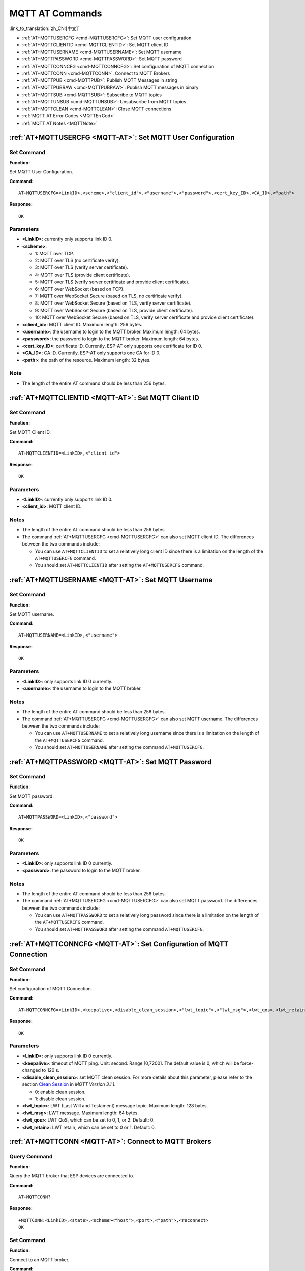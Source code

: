 .. _MQTT-AT:

MQTT AT Commands
================

:link_to_translation:`zh_CN:[中文]`

-  :ref:`AT+MQTTUSERCFG <cmd-MQTTUSERCFG>`: Set MQTT user configuration
-  :ref:`AT+MQTTCLIENTID <cmd-MQTTCLIENTID>`: Set MQTT client ID
-  :ref:`AT+MQTTUSERNAME <cmd-MQTTUSERNAME>`: Set MQTT username
-  :ref:`AT+MQTTPASSWORD <cmd-MQTTPASSWORD>`: Set MQTT password
-  :ref:`AT+MQTTCONNCFG <cmd-MQTTCONNCFG>`: Set configuration of MQTT connection
-  :ref:`AT+MQTTCONN <cmd-MQTTCONN>`: Connect to MQTT Brokers
-  :ref:`AT+MQTTPUB <cmd-MQTTPUB>`: Publish MQTT Messages in string
-  :ref:`AT+MQTTPUBRAW <cmd-MQTTPUBRAW>`: Publish MQTT messages in binary
-  :ref:`AT+MQTTSUB <cmd-MQTTSUB>`: Subscribe to MQTT topics
-  :ref:`AT+MQTTUNSUB <cmd-MQTTUNSUB>`: Unsubscribe from MQTT topics
-  :ref:`AT+MQTTCLEAN <cmd-MQTTCLEAN>`: Close MQTT connections
-  :ref:`MQTT AT Error Codes <MQTTErrCod>`
-  :ref:`MQTT AT Notes <MQTTNote>`

.. _cmd-MQTTUSERCFG:

:ref:`AT+MQTTUSERCFG <MQTT-AT>`: Set MQTT User Configuration
-------------------------------------------------------------

Set Command
^^^^^^^^^^^

**Function:**

Set MQTT User Configuration.

**Command:**

::

    AT+MQTTUSERCFG=<LinkID>,<scheme>,<"client_id">,<"username">,<"password">,<cert_key_ID>,<CA_ID>,<"path">

**Response:**

::

   OK

Parameters
^^^^^^^^^^

-  **<LinkID>**: currently only supports link ID 0.
-  **<scheme>**:

   -  1: MQTT over TCP.
   -  2: MQTT over TLS (no certificate verify).
   -  3: MQTT over TLS (verify server certificate).
   -  4: MQTT over TLS (provide client certificate).
   -  5: MQTT over TLS (verify server certificate and provide client certificate).
   -  6: MQTT over WebSocket (based on TCP).
   -  7: MQTT over WebSocket Secure (based on TLS, no certificate verify).
   -  8: MQTT over WebSocket Secure (based on TLS, verify server certificate).
   -  9: MQTT over WebSocket Secure (based on TLS, provide client certificate).
   -  10: MQTT over WebSocket Secure (based on TLS, verify server certificate and provide client certificate).

-  **<client_id>**: MQTT client ID. Maximum length: 256 bytes.
-  **<username>**: the username to login to the MQTT broker. Maximum length: 64 bytes.
-  **<password>**: the password to login to the MQTT broker. Maximum length: 64 bytes.
-  **<cert_key_ID>**: certificate ID. Currently, ESP-AT only supports one certificate for ID 0.
-  **<CA_ID>**: CA ID. Currently, ESP-AT only supports one CA for ID 0.
-  **<path>**: the path of the resource. Maximum length: 32 bytes.

Note
^^^^^

-  The length of the entire AT command should be less than 256 bytes.

.. _cmd-MQTTCLIENTID:

:ref:`AT+MQTTCLIENTID <MQTT-AT>`: Set MQTT Client ID
--------------------------------------------------------

Set Command
^^^^^^^^^^^

**Function:**

Set MQTT Client ID.  

**Command:**

::

    AT+MQTTCLIENTID=<LinkID>,<"client_id">

**Response:**

::

   OK

Parameters
^^^^^^^^^^

-  **<LinkID>**: currently only supports link ID 0.
-  **<client_id>**: MQTT client ID.

Notes
^^^^^

-  The length of the entire AT command should be less than 256 bytes.
-  The command :ref:`AT+MQTTUSERCFG <cmd-MQTTUSERCFG>` can also set MQTT client ID. The differences between the two commands include:

   - You can use ``AT+MQTTCLIENTID`` to set a relatively long client ID since there is a limitation on the length of the ``AT+MQTTUSERCFG`` command.
   - You should set ``AT+MQTTCLIENTID`` after setting the ``AT+MQTTUSERCFG`` command.

.. _cmd-MQTTUSERNAME:

:ref:`AT+MQTTUSERNAME <MQTT-AT>`: Set MQTT Username
-------------------------------------------------------

Set Command
^^^^^^^^^^^

**Function:**

Set MQTT username.

**Command:**

::

    AT+MQTTUSERNAME=<LinkID>,<"username">

**Response:**

::

   OK

Parameters
^^^^^^^^^^

-  **<LinkID>**: only supports link ID 0 currently.
-  **<username>**: the username to login to the MQTT broker.

Notes
^^^^^

-  The length of the entire AT command should be less than 256 bytes.
-  The command :ref:`AT+MQTTUSERCFG <cmd-MQTTUSERCFG>` can also set MQTT username. The differences between the two commands include:

   - You can use ``AT+MQTTUSERNAME`` to set a relatively long username since there is a limitation on the length of the ``AT+MQTTUSERCFG`` command.
   - You should set ``AT+MQTTUSERNAME`` after setting the command ``AT+MQTTUSERCFG``.

.. _cmd-MQTTPASSWORD:

:ref:`AT+MQTTPASSWORD <MQTT-AT>`: Set MQTT Password
-------------------------------------------------------

Set Command
^^^^^^^^^^^

**Function:**

Set MQTT password. 

**Command:**

::

    AT+MQTTPASSWORD=<LinkID>,<"password">

**Response:**

::

   OK

Parameters
^^^^^^^^^^

-  **<LinkID>**: only supports link ID 0 currently.
-  **<password>**: the password to login to the MQTT broker.

Notes
^^^^^

-  The length of the entire AT command should be less than 256 bytes.
-  The command :ref:`AT+MQTTUSERCFG <cmd-MQTTUSERCFG>` can also set MQTT password. The differences between the two commands include:

   - You can use ``AT+MQTTPASSWORD`` to set a relatively long password since there is a limitation on the length of the ``AT+MQTTUSERCFG`` command.
   - You should set ``AT+MQTTPASSWORD`` after setting the command ``AT+MQTTUSERCFG``.

.. _cmd-MQTTCONNCFG:

:ref:`AT+MQTTCONNCFG <MQTT-AT>`: Set Configuration of MQTT Connection
-------------------------------------------------------------------------

Set Command
^^^^^^^^^^^

**Function:**

Set configuration of MQTT Connection.

**Command:**

::

    AT+MQTTCONNCFG=<LinkID>,<keepalive>,<disable_clean_session>,<"lwt_topic">,<"lwt_msg">,<lwt_qos>,<lwt_retain>

**Response:**

::

   OK

Parameters
^^^^^^^^^^

-  **<LinkID>**: only supports link ID 0 currently.
-  **<keepalive>**: timeout of MQTT ping. Unit: second. Range [0,7200]. The default value is 0, which will be force-changed to 120 s.
-  **<disable_clean_session>**: set MQTT clean session. For more details about this parameter, please refer to the section `Clean Session <http://docs.oasis-open.org/mqtt/mqtt/v3.1.1/os/mqtt-v3.1.1-os.pdf>`_ in *MQTT Version 3.1.1*.

   -  0: enable clean session.
   -  1: disable clean session.

-  **<lwt_topic>**: LWT (Last Will and Testament) message topic. Maximum length: 128 bytes.
-  **<lwt_msg>**: LWT message. Maximum length: 64 bytes.
-  **<lwt_qos>**: LWT QoS, which can be set to 0, 1, or 2. Default: 0.
-  **<lwt_retain>**: LWT retain, which can be set to 0 or 1. Default: 0.

.. _cmd-MQTTCONN:

:ref:`AT+MQTTCONN <MQTT-AT>`: Connect to MQTT Brokers
--------------------------------------------------------

Query Command
^^^^^^^^^^^^^

**Function:**

Query the MQTT broker that ESP devices are connected to.

**Command:**

::

    AT+MQTTCONN?

**Response:**

::

    +MQTTCONN:<LinkID>,<state>,<scheme><"host">,<port>,<"path">,<reconnect>
    OK

Set Command
^^^^^^^^^^^

**Function:**

Connect to an MQTT broker.  

**Command:**

::

    AT+MQTTCONN=<LinkID>,<"host">,<port>,<reconnect>

**Response:**

::

    OK

Parameters
^^^^^^^^^^

-  **<LinkID>**: only supports link ID 0 currently.
-  **<host>**: MQTT broker domain. Maximum length: 128 bytes.
-  **<port>**: MQTT broker port. Maximum: port 65535.
-  **<path>**: path. Maximum length: 32 bytes.
-  **<reconnect>**:

   -  0: MQTT will not reconnect automatically.
   -  1: MQTT will reconnect automatically. It takes more resources.

-  **<state>**: MQTT state.

   -  0: MQTT uninitialized.
   -  1: already set ``AT+MQTTUSERCFG``.
   -  2: already set ``AT+MQTTCONNCFG``.
   -  3: connection disconnected.
   -  4: connection established.
   -  5: connected, but did not subscribe to any topic.
   -  6: connected, and subscribed to MQTT topics.

-  **<scheme>**:

   -  1: MQTT over TCP.
   -  2: MQTT over TLS (no certificate verify).
   -  3: MQTT over TLS (verify server certificate).
   -  4: MQTT over TLS (provide client certificate).
   -  5: MQTT over TLS (verify server certificate and provide client certificate).
   -  6: MQTT over WebSocket (based on TCP).
   -  7: MQTT over WebSocket Secure (based on TLS, verify no certificate).
   -  8: MQTT over WebSocket Secure (based on TLS, verify server certificate).
   -  9: MQTT over WebSocket Secure (based on TLS, provide client certificate).
   -  10: MQTT over WebSocket Secure (based on TLS, verify server certificate and provide client certificate).

.. _cmd-MQTTPUB:

:ref:`AT+MQTTPUB <MQTT-AT>`: Publish MQTT Messages in String
---------------------------------------------------------------

Set Command
^^^^^^^^^^^

**Function:**

Publish MQTT messages in string to a defined topic. If you need to publish messages in binary, please use the :ref:`AT+MQTTPUBRAW <cmd-MQTTPUBRAW>` command.

**Command:**

::

    AT+MQTTPUB=<LinkID>,<"topic">,<"data">,<qos>,<retain>

**Response:**

::

    OK

Parameters
^^^^^^^^^^

-  **<LinkID>**: only supports link ID 0 currently.
-  **<topic>**: MQTT topic. Maximum length: 128 bytes.
-  **<data>**: MQTT message in string.
-  **<qos>**: QoS of message, which can be set to 0, 1, or 2. Default: 0.
-  **<retain>**: retain flag.

Notes
^^^^^

-  The length of the entire AT command should be less than 256 bytes.
-  This command cannot send data ``\0``. If you need to send ``\0``, please use the command :ref:`AT+MQTTPUBRAW <cmd-MQTTPUBRAW>` instead.

.. _cmd-MQTTPUBRAW:

:ref:`AT+MQTTPUBRAW <MQTT-AT>`: Publish MQTT Messages in Binary
------------------------------------------------------------------

Set Command
^^^^^^^^^^^

**Function:**

Publish MQTT messages in binary to a defined topic.

**Command:**

::

    AT+MQTTPUBRAW=<LinkID>,<"topic">,<length>,<qos>,<retain>

**Response:**

::

    OK
    > 

The symbol ``>`` indicates that AT is ready for receiving serial data, and you can enter the data now. When the requirement of message length determined by the parameter ``<length>`` is met, the transmission starts.

If the transmission is successful, AT returns:

::

    +MQTTPUB:OK  

Otherwise, it returns:

::

    +MQTTPUB:FAIL    

Parameters
^^^^^^^^^^

-  **<LinkID>**: only supports link ID 0 currently.
-  **<topic>**: MQTT topic. Maximum length: 128 bytes.
-  **<length>**: length of MQTT message. The maximum length varies on different ESP devices.

   -  For ESP32 devices, the maximum length is limited by available memory.
   -  For ESP8266 devices, the maximum is limited by available memory and the marco ``MQTT_BUFFER_SIZE_BYTE``. The default value of the macro is ``512``. You can change the max length limitation by setting it in ``build.py menuconfig``. ``MQTT_BUFFER_SIZE_BYTE`` equals maximum published data length plus the MQTT header length (depends on topic name length).

-  **<qos>**: QoS of the published message, which can be set to 0, 1, or 2. Default is 0.
-  **<retain>**: retain flag.

.. _cmd-MQTTSUB:

:ref:`AT+MQTTSUB <MQTT-AT>`: Subscribe to MQTT Topics
--------------------------------------------------------

Query Command
^^^^^^^^^^^^^

**Function:**

List all MQTT topics that have been already subscribed.

**Command:**

::

    AT+MQTTSUB?    


**Response:**

::

    +MQTTSUB:<LinkID>,<state>,<"topic1">,<qos>  
    +MQTTSUB:<LinkID>,<state>,<"topic2">,<qos>
    +MQTTSUB:<LinkID>,<state>,<"topic3">,<qos>
    ...
    OK

Set Command
^^^^^^^^^^^

**Function:**

Subscribe to defined MQTT topics with defined QoS. It supports subscribing to multiple topics.

**Command:**

::

    AT+MQTTSUB=<LinkID>,<"topic">,<qos>


**Response:**

::

    OK

When AT receives MQTT messages of the subscribed topic, it will prompt:

::

    +MQTTSUBRECV:<LinkID>,<"topic">,<data_length>,data    

If the topic has been subscribed before, it will prompt:

::

   ALREADY SUBSCRIBE

Parameters
^^^^^^^^^^

-  **<LinkID>**: only supports link ID 0 currently.
-  **<state>**: MQTT state.

   -  0: MQTT uninitialized.
   -  1: already set ``AT+MQTTUSERCFG``.
   -  2: already set ``AT+MQTTCONNCFG``.
   -  3: connection disconnected.
   -  4: connection established.
   -  5: connected, but subscribe to no topic.
   -  6: connected, and subscribed to MQTT topics.

-  **<topic>**: the topic that is subscribed to.
-  **<qos>**: the QoS that is subscribed to.

.. _cmd-MQTTUNSUB:

:ref:`AT+MQTTUNSUB <MQTT-AT>`: Unsubscribe from MQTT Topics
--------------------------------------------------------------

Set Command
^^^^^^^^^^^

**Function:**

Unsubscribe the client from defined topics. This command can be called multiple times to unsubscribe from different topics.

**Command:**

::

    AT+MQTTUNSUB=<LinkID>,<"topic">   


**Response:**

::

    OK

If the topic has not been subscribed, AT will prompt:

::

  NO UNSUBSCRIBE 
  
  OK

Parameters
^^^^^^^^^^

-  **<LinkID>**: only supports link ID 0 currently.
-  **<topic>**: MQTT topic. Maximum length: 128 bytes.

.. _cmd-MQTTCLEAN:

:ref:`AT+MQTTCLEAN <MQTT-AT>`: Close MQTT Connections
------------------------------------------------------------

Set Command
^^^^^^^^^^^

**Function:**

Close the MQTT connection and release the resource.

**Command:**

::

    AT+MQTTCLEAN=<LinkID>  

**Response:**

::

    OK

Parameter
^^^^^^^^^^

-  **<LinkID>**: only supports link ID 0 currently。

.. _MQTTErrCod:

:ref:`MQTT AT Error Codes <MQTT-AT>`
--------------------------------------

The MQTT Error code will be prompted as ``ERR CODE:0x<%08x>``.

.. list-table::
   :header-rows: 1
   :widths: 15 5

   * - Error Type
     - Error Code
   * - AT_MQTT_NO_CONFIGURED
     - 0x6001
   * - AT_MQTT_NOT_IN_CONFIGURED_STATE
     - 0x6002
   * - AT_MQTT_UNINITIATED_OR_ALREADY_CLEAN
     - 0x6003
   * - AT_MQTT_ALREADY_CONNECTED
     - 0x6004
   * - AT_MQTT_MALLOC_FAILED
     - 0x6005
   * - AT_MQTT_NULL_LINK
     - 0x6006
   * - AT_MQTT_NULL_PARAMTER
     - 0x6007
   * - AT_MQTT_PARAMETER_COUNTS_IS_WRONG
     - 0x6008
   * - AT_MQTT_TLS_CONFIG_ERROR
     - 0x6009
   * - AT_MQTT_PARAM_PREPARE_ERROR
     - 0x600A
   * - AT_MQTT_CLIENT_START_FAILED
     - 0x600B
   * - AT_MQTT_CLIENT_PUBLISH_FAILED
     - 0x600C
   * - AT_MQTT_CLIENT_SUBSCRIBE_FAILED
     - 0x600D
   * - AT_MQTT_CLIENT_UNSUBSCRIBE_FAILED
     - 0x600E
   * - AT_MQTT_CLIENT_DISCONNECT_FAILED
     - 0x600F
   * - AT_MQTT_LINK_ID_READ_FAILED
     - 0x6010
   * - AT_MQTT_LINK_ID_VALUE_IS_WRONG
     - 0x6011
   * - AT_MQTT_SCHEME_READ_FAILED
     - 0x6012
   * - AT_MQTT_SCHEME_VALUE_IS_WRONG
     - 0x6013
   * - AT_MQTT_CLIENT_ID_READ_FAILED
     - 0x6014
   * - AT_MQTT_CLIENT_ID_IS_NULL
     - 0x6015
   * - AT_MQTT_CLIENT_ID_IS_OVERLENGTH
     - 0x6016
   * - AT_MQTT_USERNAME_READ_FAILED
     - 0x6017
   * - AT_MQTT_USERNAME_IS_NULL
     - 0x6018
   * - AT_MQTT_USERNAME_IS_OVERLENGTH
     - 0x6019
   * - AT_MQTT_PASSWORD_READ_FAILED
     - 0x601A
   * - AT_MQTT_PASSWORD_IS_NULL
     - 0x601B
   * - AT_MQTT_PASSWORD_IS_OVERLENGTH
     - 0x601C
   * - AT_MQTT_CERT_KEY_ID_READ_FAILED
     - 0x601D
   * - AT_MQTT_CERT_KEY_ID_VALUE_IS_WRONG
     - 0x601E
   * - AT_MQTT_CA_ID_READ_FAILED
     - 0x601F
   * - AT_MQTT_CA_ID_VALUE_IS_WRONG
     - 0x6020
   * - AT_MQTT_CA_LENGTH_ERROR
     - 0x6021
   * - AT_MQTT_CA_READ_FAILED
     - 0x6022
   * - AT_MQTT_CERT_LENGTH_ERROR
     - 0x6023
   * - AT_MQTT_CERT_READ_FAILED
     - 0x6024
   * - AT_MQTT_KEY_LENGTH_ERROR
     - 0x6025
   * - AT_MQTT_KEY_READ_FAILED
     - 0x6026
   * - AT_MQTT_PATH_READ_FAILED
     - 0x6027
   * - AT_MQTT_PATH_IS_NULL
     - 0x6028
   * - AT_MQTT_PATH_IS_OVERLENGTH
     - 0x6029
   * - AT_MQTT_VERSION_READ_FAILED
     - 0x602A
   * - AT_MQTT_KEEPALIVE_READ_FAILED
     - 0x602B
   * - AT_MQTT_KEEPALIVE_IS_NULL
     - 0x602C
   * - AT_MQTT_KEEPALIVE_VALUE_IS_WRONG
     - 0x602D
   * - AT_MQTT_DISABLE_CLEAN_SESSION_READ_FAILED
     - 0x602E
   * - AT_MQTT_DISABLE_CLEAN_SESSION_VALUE_IS_WRONG
     - 0x602F
   * - AT_MQTT_LWT_TOPIC_READ_FAILED
     - 0x6030
   * - AT_MQTT_LWT_TOPIC_IS_NULL
     - 0x6031
   * - AT_MQTT_LWT_TOPIC_IS_OVERLENGTH
     - 0x6032
   * - AT_MQTT_LWT_MSG_READ_FAILED
     - 0x6033
   * - AT_MQTT_LWT_MSG_IS_NULL
     - 0x6034
   * - AT_MQTT_LWT_MSG_IS_OVERLENGTH
     - 0x6035
   * - AT_MQTT_LWT_QOS_READ_FAILED
     - 0x6036
   * - AT_MQTT_LWT_QOS_VALUE_IS_WRONG
     - 0x6037
   * - AT_MQTT_LWT_RETAIN_READ_FAILED
     - 0x6038
   * - AT_MQTT_LWT_RETAIN_VALUE_IS_WRONG
     - 0x6039
   * - AT_MQTT_HOST_READ_FAILED
     - 0x603A
   * - AT_MQTT_HOST_IS_NULL
     - 0x603B
   * - AT_MQTT_HOST_IS_OVERLENGTH
     - 0x603C
   * - AT_MQTT_PORT_READ_FAILED
     - 0x603D
   * - AT_MQTT_PORT_VALUE_IS_WRONG
     - 0x603E
   * - AT_MQTT_RECONNECT_READ_FAILED
     - 0x603F
   * - AT_MQTT_RECONNECT_VALUE_IS_WRONG
     - 0x6040
   * - AT_MQTT_TOPIC_READ_FAILED
     - 0x6041
   * - AT_MQTT_TOPIC_IS_NULL
     - 0x6042
   * - AT_MQTT_TOPIC_IS_OVERLENGTH
     - 0x6043
   * - AT_MQTT_DATA_READ_FAILED
     - 0x6044
   * - AT_MQTT_DATA_IS_NULL
     - 0x6045
   * - AT_MQTT_DATA_IS_OVERLENGTH
     - 0x6046
   * - AT_MQTT_QOS_READ_FAILED
     - 0x6047
   * - AT_MQTT_QOS_VALUE_IS_WRONG
     - 0x6048
   * - AT_MQTT_RETAIN_READ_FAILED
     - 0x6049
   * - AT_MQTT_RETAIN_VALUE_IS_WRONG
     - 0x604A
   * - AT_MQTT_PUBLISH_LENGTH_READ_FAILED
     - 0x604B
   * - AT_MQTT_PUBLISH_LENGTH_VALUE_IS_WRONG
     - 0x604C
   * - AT_MQTT_RECV_LENGTH_IS_WRONG
     - 0x604D
   * - AT_MQTT_CREATE_SEMA_FAILED
     - 0x604E
   * - AT_MQTT_CREATE_EVENT_GROUP_FAILED
     - 0x604F
   * - AT_MQTT_URI_PARSE_FAILED
     - 0x6050
   * - AT_MQTT_IN_DISCONNECTED_STATE
     - 0x6051
   * - AT_MQTT_HOSTNAME_VERIFY_FAILED
     - 0x6052

.. _MQTTNote:

:ref:`MQTT AT Notes <MQTT-AT>`
-------------------------------

-  In general, AT MQTT commands responds within 10 s, except the command ``AT+MQTTCONN``. For example, if the router fails to access the Internet, the command ``AT+MQTTPUB`` will respond within 10 s. But the command ``AT+MQTTCONN`` may need more time due to packet retransmission in a bad network environment.
-  If the ``AT+MQTTCONN`` is based on a TLS connection, the timeout of each packet is 10 s, and the total timeout will be much longer depending on the handshake packets count.
-  When the MQTT connection ends, it will prompt the message ``+MQTTDISCONNECTED:<LinkID>``.
-  When the MQTT connection established, it will prompt the message ``+MQTTCONNECTED:<LinkID>,<scheme>,<"host">,port,<"path">,<reconnect>``.
